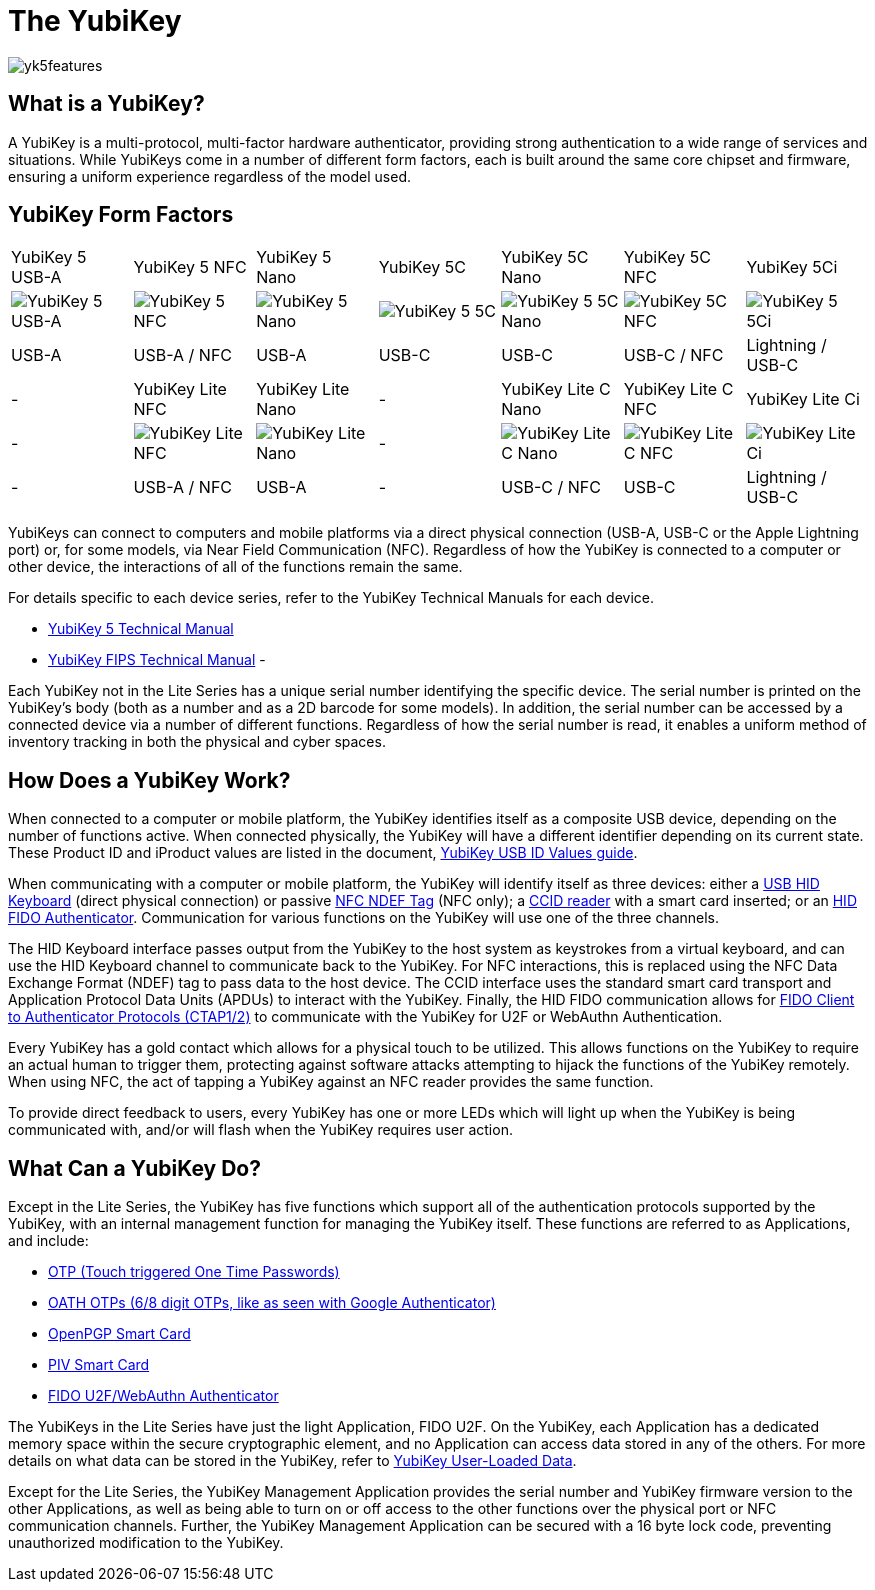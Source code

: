 = The YubiKey

image::yk5features.png[]

== What is a YubiKey?
A YubiKey is a multi-protocol, multi-factor hardware authenticator, providing strong authentication to a wide range of services and situations. While YubiKeys come in a number of different form factors, each is built around the same core chipset and firmware, ensuring a uniform experience regardless of the model used.

== YubiKey Form Factors
|===
|YubiKey 5 USB-A |YubiKey 5 NFC |YubiKey 5 Nano |YubiKey 5C|YubiKey 5C Nano|YubiKey 5C NFC|YubiKey 5Ci
a|
image::yk5usba.png[YubiKey 5 USB-A] a|
image::yk5nfcusba.png[YubiKey 5 NFC] a|
image::yk5nanousba.png[YubiKey 5 Nano] a|
image::yk5usbc.png[YubiKey 5 5C] a|
image::yk5nanousbc.png[YubiKey 5 5C Nano] a|
image::yk5cnfc.png[YubiKey 5C NFC] a|
image::yk5ci.png[YubiKey 5 5Ci] a|
USB-A a|
USB-A / NFC a|
USB-A a|
USB-C a|
USB-C a|
USB-C / NFC a|
Lightning / USB-C
|- a|YubiKey Lite NFC |YubiKey Lite Nano |- a|YubiKey Lite C Nano| YubiKey Lite C NFC| YubiKey Lite Ci
a|
- a|
image::yklnfcusba.png[YubiKey Lite NFC] a|
image::yklnanousba.png[YubiKey Lite Nano] a|
- a|
image::yklnanousbc.png[YubiKey Lite C Nano] a|
image::yklcnfc.png[YubiKey Lite C NFC] a|
image::yklci.png[YubiKey Lite Ci] a|
- a|
USB-A / NFC a|
USB-A a|
- a|
USB-C / NFC a|
USB-C a|
Lightning / USB-C
|===

YubiKeys can connect to computers and mobile platforms via a direct physical connection (USB-A, USB-C or the Apple Lightning port) or, for some models, via Near Field Communication (NFC). Regardless of how the YubiKey is connected to a computer or other device, the interactions of all of the functions remain the same.

For details specific to each device series, refer to the YubiKey Technical Manuals for each device.

- https://support.yubico.com/support/solutions/articles/15000014219-yubikey-5-series-technical-manual[YubiKey 5 Technical Manual]
- https://support.yubico.com/support/solutions/articles/15000011059-yubikey-fips-series-technical-manual[YubiKey FIPS Technical Manual]
-

Each YubiKey not in the Lite Series has a unique serial number identifying the specific device. The serial number is printed on the YubiKey’s body (both as a number and as a 2D barcode for some models). In addition, the serial number can be accessed by a connected device via a number of different functions. Regardless of how the serial number is read, it enables a uniform method of inventory tracking in both the physical and cyber spaces.

== How Does a YubiKey Work?
When connected to a computer or mobile platform, the YubiKey identifies itself as a composite USB device, depending on the number of functions active. When connected physically, the YubiKey will have a different identifier depending on its current state. These Product ID and iProduct values are listed in the document, https://support.yubico.com/support/solutions/articles/15000028104-yubikey-usb-id-values[YubiKey USB ID Values guide].

When communicating with a computer or mobile platform, the YubiKey will identify itself as three devices: either a https://www.usb.org/hid[USB HID Keyboard] (direct physical connection) or passive http://www.ecma-international.org/publications/standards/Ecma-340.htm[NFC NDEF Tag] (NFC only); a https://www.usb.org/document-library/smart-card-ccid-version-11[CCID reader] with a smart card inserted; or an https://fidoalliance.org/specs/fido-v2.0-ps-20190130/fido-client-to-authenticator-protocol-v2.0-ps-20190130.html[HID FIDO Authenticator]. Communication for various functions on the YubiKey will use one of the three channels.

The HID Keyboard interface passes output from the YubiKey to the host system as keystrokes from a virtual keyboard, and can use the HID Keyboard channel to communicate back to the YubiKey. For NFC interactions, this is replaced using the NFC Data Exchange Format (NDEF) tag to pass data to the host device. The CCID interface uses the standard smart card transport and Application Protocol Data Units (APDUs) to interact with the YubiKey. Finally, the HID FIDO communication allows for link:https://fidoalliance.org/specifications/[FIDO Client to Authenticator Protocols (CTAP1/2)] to communicate with the YubiKey for U2F or WebAuthn Authentication.

Every YubiKey has a gold contact which allows for a physical touch to be utilized. This allows functions on the YubiKey to require an actual human to trigger them, protecting against software attacks attempting to hijack the functions of the YubiKey remotely. When using NFC, the act of tapping a YubiKey against an NFC reader provides the same function.

To provide direct feedback to users, every YubiKey has one or more LEDs which will light up when the YubiKey is being communicated with, and/or will flash when the YubiKey requires user action.

== What Can a YubiKey Do?
Except in the Lite Series, the YubiKey has five functions which support all of the authentication protocols supported by the YubiKey, with an internal management function for managing the YubiKey itself. These functions are referred to as Applications, and include:

- link:https://developers.yubico.com/OTP/[OTP (Touch triggered One Time Passwords)]
- link:https://developers.yubico.com/OATH/[OATH OTPs (6/8 digit OTPs, like as seen with Google Authenticator)]
- link:https://developers.yubico.com/PGP/[OpenPGP Smart Card]
- link:https://developers.yubico.com/PIV/[PIV Smart Card]
- link:https://developers.yubico.com/WebAuthn/[FIDO U2F/WebAuthn Authenticator]

The YubiKeys in the Lite Series have just the light Application, FIDO U2F. On the YubiKey, each Application has a dedicated memory space within the secure cryptographic element, and no Application can access data stored in any of the others. For more details on what data can be stored in the YubiKey, refer to link:https://developers.yubico.com/Developer_Program/Guides/User_Loaded_Data.html[YubiKey User-Loaded Data].

Except for the Lite Series, the YubiKey Management Application provides the serial number and YubiKey firmware version to the other Applications, as well as being able to turn on or off access to the other functions over the physical port or NFC communication channels. Further, the YubiKey Management Application can be secured with a 16 byte lock code, preventing unauthorized modification to the YubiKey.
